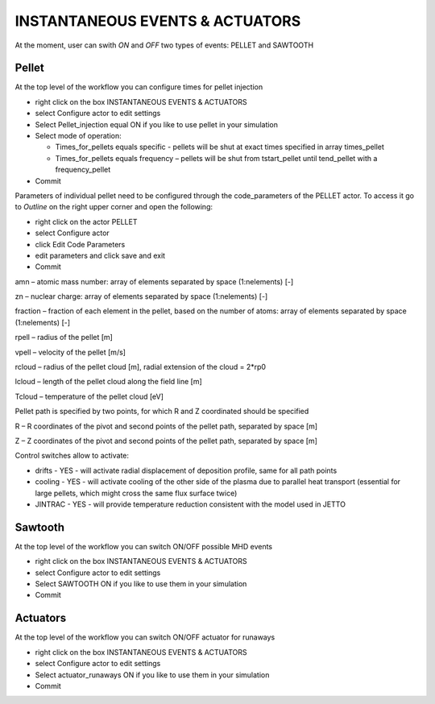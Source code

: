 .. _ETS_A_4.10b_inst_events:

INSTANTANEOUS EVENTS & ACTUATORS
================================

At the moment, user can swith *ON* and *OFF* two types of events: PELLET
and SAWTOOTH

Pellet
------

At the top level of the workflow you can configure times for pellet
injection

-  right click on the box
   INSTANTANEOUS EVENTS & ACTUATORS
-  select
   Configure actor
   to edit settings
-  Select
   Pellet_injection
   equal
   ON
   if you like to use pellet in your simulation
-  Select mode of operation:

   -  Times_for_pellets
      equals
      specific
      - pellets will be shut at exact times specified in array
      times_pellet
   -  Times_for_pellets
      equals
      frequency
      – pellets will be shut from
      tstart_pellet
      until
      tend_pellet
      with a
      frequency_pellet

-  Commit

Parameters of individual pellet need to be configured through the
code_parameters of the PELLET actor. To access it go to *Outline* on the
right upper corner and open the following:

-  right click on the actor
   PELLET
-  select
   Configure actor
-  click
   Edit Code Parameters
-  edit parameters and click
   save and exit
-  Commit

amn – atomic mass number: array of elements separated by space
(1:nelements) [-]

zn – nuclear charge: array of elements separated by space (1:nelements)
[-]

fraction – fraction of each element in the pellet, based on the number
of atoms: array of elements separated by space (1:nelements) [-]

rpell – radius of the pellet [m]

vpell – velocity of the pellet [m/s]

rcloud – radius of the pellet cloud [m], radial extension of the cloud =
2*rp0

lcloud – length of the pellet cloud along the field line [m]

Tcloud – temperature of the pellet cloud [eV]

Pellet path is specified by two points, for which R and Z coordinated
should be specified

R – R coordinates of the pivot and second points of the pellet path,
separated by space [m]

Z – Z coordinates of the pivot and second points of the pellet path,
separated by space [m]

Control switches allow to activate:

-  drifts
   - YES - will activate radial displacement of deposition profile, same
   for all path points
-  cooling
   - YES - will activate cooling of the other side of the plasma due to
   parallel heat transport (essential for large pellets, which might
   cross the same flux surface twice)
-  JINTRAC
   - YES - will provide temperature reduction consistent with the model
   used in JETTO

Sawtooth
--------

At the top level of the workflow you can switch ON/OFF possible MHD
events

-  right click on the box
   INSTANTANEOUS EVENTS & ACTUATORS
-  select
   Configure actor
   to edit settings
-  Select
   SAWTOOTH
   ON
   if you like to use them in your simulation
-  Commit

Actuators
---------

At the top level of the workflow you can switch ON/OFF actuator for
runaways

-  right click on the box
   INSTANTANEOUS EVENTS & ACTUATORS
-  select
   Configure actor
   to edit settings
-  Select
   actuator_runaways
   ON
   if you like to use them in your simulation
-  Commit
